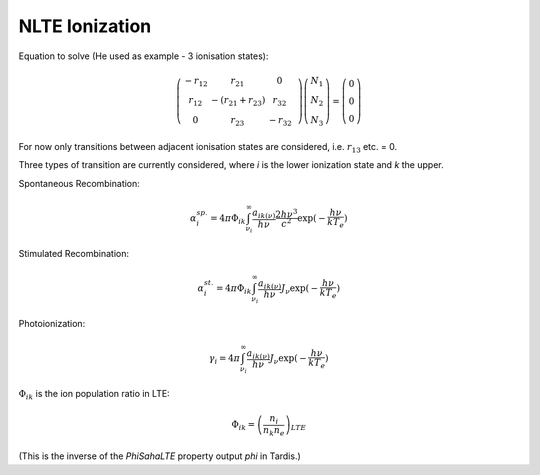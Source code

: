 ***************
NLTE Ionization
***************

Equation to solve (He used as example - 3 ionisation states):

.. math::
    \left( \begin{array}{cccc}
    -r_{12} & r_{21} & 0 & \\
    r_{12} & -(r_{21}+r_{23}) & r_{32} \\
    0 & r_{23} & -r_{32} \end{array} \right)
    \left( \begin{array}{c}
    N_{1} \\
    N_{2} \\
    N_{3} \end{array} \right) =
    \left( \begin{array}{c}
    0 \\
    0 \\
    0 \end{array} \right)

For now only transitions between adjacent ionisation states are considered, i.e. :math:`r_{13}` etc. = 0.

Three types of transition are currently considered, where `i` is the lower ionization state and `k` the upper.

Spontaneous Recombination:

.. math::
    \alpha_{i}^{sp.} = 4\pi\Phi_{ik}\int_{\nu_{i}}^{\infty}\frac{a_{ik(\nu)}}{h\nu}\frac{2h\nu^{3}}{c^2}\exp(-\frac{h\nu}{kT_{e}})

Stimulated Recombination:

.. math::
    \alpha_{i}^{st.} = 4\pi\Phi_{ik}\int_{\nu_{i}}^{\infty}\frac{a_{ik(\nu)}}{h\nu}J_{\nu}\exp(-\frac{h\nu}{kT_{e}})

Photoionization:

.. math::
    \gamma_{i} = 4\pi\int_{\nu_{i}}^{\infty}\frac{a_{ik(\nu)}}{h\nu}J_{\nu}\exp(-\frac{h\nu}{kT_{e}})

:math:`\Phi_{ik}` is the ion population ratio in LTE:

.. math::
    \Phi_{ik} = \left(\frac{n_{i}}{n_{k}n_{e}}\right)_{LTE}

(This is the inverse of the `PhiSahaLTE` property output `phi` in Tardis.)
